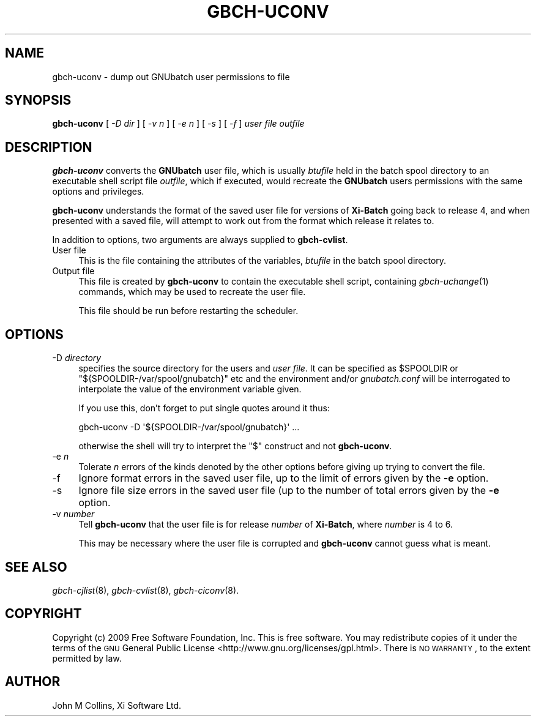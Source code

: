 .\" Automatically generated by Pod::Man 2.1801 (Pod::Simple 3.07)
.\"
.\" Standard preamble:
.\" ========================================================================
.de Sp \" Vertical space (when we can't use .PP)
.if t .sp .5v
.if n .sp
..
.de Vb \" Begin verbatim text
.ft CW
.nf
.ne \\$1
..
.de Ve \" End verbatim text
.ft R
.fi
..
.\" Set up some character translations and predefined strings.  \*(-- will
.\" give an unbreakable dash, \*(PI will give pi, \*(L" will give a left
.\" double quote, and \*(R" will give a right double quote.  \*(C+ will
.\" give a nicer C++.  Capital omega is used to do unbreakable dashes and
.\" therefore won't be available.  \*(C` and \*(C' expand to `' in nroff,
.\" nothing in troff, for use with C<>.
.tr \(*W-
.ds C+ C\v'-.1v'\h'-1p'\s-2+\h'-1p'+\s0\v'.1v'\h'-1p'
.ie n \{\
.    ds -- \(*W-
.    ds PI pi
.    if (\n(.H=4u)&(1m=24u) .ds -- \(*W\h'-12u'\(*W\h'-12u'-\" diablo 10 pitch
.    if (\n(.H=4u)&(1m=20u) .ds -- \(*W\h'-12u'\(*W\h'-8u'-\"  diablo 12 pitch
.    ds L" ""
.    ds R" ""
.    ds C` ""
.    ds C' ""
'br\}
.el\{\
.    ds -- \|\(em\|
.    ds PI \(*p
.    ds L" ``
.    ds R" ''
'br\}
.\"
.\" Escape single quotes in literal strings from groff's Unicode transform.
.ie \n(.g .ds Aq \(aq
.el       .ds Aq '
.\"
.\" If the F register is turned on, we'll generate index entries on stderr for
.\" titles (.TH), headers (.SH), subsections (.SS), items (.Ip), and index
.\" entries marked with X<> in POD.  Of course, you'll have to process the
.\" output yourself in some meaningful fashion.
.ie \nF \{\
.    de IX
.    tm Index:\\$1\t\\n%\t"\\$2"
..
.    nr % 0
.    rr F
.\}
.el \{\
.    de IX
..
.\}
.\"
.\" Accent mark definitions (@(#)ms.acc 1.5 88/02/08 SMI; from UCB 4.2).
.\" Fear.  Run.  Save yourself.  No user-serviceable parts.
.    \" fudge factors for nroff and troff
.if n \{\
.    ds #H 0
.    ds #V .8m
.    ds #F .3m
.    ds #[ \f1
.    ds #] \fP
.\}
.if t \{\
.    ds #H ((1u-(\\\\n(.fu%2u))*.13m)
.    ds #V .6m
.    ds #F 0
.    ds #[ \&
.    ds #] \&
.\}
.    \" simple accents for nroff and troff
.if n \{\
.    ds ' \&
.    ds ` \&
.    ds ^ \&
.    ds , \&
.    ds ~ ~
.    ds /
.\}
.if t \{\
.    ds ' \\k:\h'-(\\n(.wu*8/10-\*(#H)'\'\h"|\\n:u"
.    ds ` \\k:\h'-(\\n(.wu*8/10-\*(#H)'\`\h'|\\n:u'
.    ds ^ \\k:\h'-(\\n(.wu*10/11-\*(#H)'^\h'|\\n:u'
.    ds , \\k:\h'-(\\n(.wu*8/10)',\h'|\\n:u'
.    ds ~ \\k:\h'-(\\n(.wu-\*(#H-.1m)'~\h'|\\n:u'
.    ds / \\k:\h'-(\\n(.wu*8/10-\*(#H)'\z\(sl\h'|\\n:u'
.\}
.    \" troff and (daisy-wheel) nroff accents
.ds : \\k:\h'-(\\n(.wu*8/10-\*(#H+.1m+\*(#F)'\v'-\*(#V'\z.\h'.2m+\*(#F'.\h'|\\n:u'\v'\*(#V'
.ds 8 \h'\*(#H'\(*b\h'-\*(#H'
.ds o \\k:\h'-(\\n(.wu+\w'\(de'u-\*(#H)/2u'\v'-.3n'\*(#[\z\(de\v'.3n'\h'|\\n:u'\*(#]
.ds d- \h'\*(#H'\(pd\h'-\w'~'u'\v'-.25m'\f2\(hy\fP\v'.25m'\h'-\*(#H'
.ds D- D\\k:\h'-\w'D'u'\v'-.11m'\z\(hy\v'.11m'\h'|\\n:u'
.ds th \*(#[\v'.3m'\s+1I\s-1\v'-.3m'\h'-(\w'I'u*2/3)'\s-1o\s+1\*(#]
.ds Th \*(#[\s+2I\s-2\h'-\w'I'u*3/5'\v'-.3m'o\v'.3m'\*(#]
.ds ae a\h'-(\w'a'u*4/10)'e
.ds Ae A\h'-(\w'A'u*4/10)'E
.    \" corrections for vroff
.if v .ds ~ \\k:\h'-(\\n(.wu*9/10-\*(#H)'\s-2\u~\d\s+2\h'|\\n:u'
.if v .ds ^ \\k:\h'-(\\n(.wu*10/11-\*(#H)'\v'-.4m'^\v'.4m'\h'|\\n:u'
.    \" for low resolution devices (crt and lpr)
.if \n(.H>23 .if \n(.V>19 \
\{\
.    ds : e
.    ds 8 ss
.    ds o a
.    ds d- d\h'-1'\(ga
.    ds D- D\h'-1'\(hy
.    ds th \o'bp'
.    ds Th \o'LP'
.    ds ae ae
.    ds Ae AE
.\}
.rm #[ #] #H #V #F C
.\" ========================================================================
.\"
.IX Title "GBCH-UCONV 8"
.TH GBCH-UCONV 8 "2009-05-18" "GNUbatch Release 1" "GNUbatch Batch Scheduler"
.\" For nroff, turn off justification.  Always turn off hyphenation; it makes
.\" way too many mistakes in technical documents.
.if n .ad l
.nh
.SH "NAME"
gbch\-uconv \- dump out GNUbatch user permissions to file
.SH "SYNOPSIS"
.IX Header "SYNOPSIS"
\&\fBgbch-uconv\fR
[ \fI\-D dir\fR ]
[ \fI\-v n\fR ]
[ \fI\-e n\fR ]
[ \fI\-s\fR ]
[ \fI\-f\fR ]
\&\fIuser file\fR \fIoutfile\fR
.SH "DESCRIPTION"
.IX Header "DESCRIPTION"
\&\fBgbch-uconv\fR converts the \fBGNUbatch\fR user file, which is usually
\&\fIbtufile\fR held in the batch spool directory to an
executable shell script file \fIoutfile\fR, which if executed, would
recreate the \fBGNUbatch\fR users permissions with the same options and
privileges.
.PP
\&\fBgbch-uconv\fR understands the format of the saved user file for
versions of \fBXi-Batch\fR going back to release 4, and when presented
with a saved file, will attempt to work out from the format which
release it relates to.
.PP
In addition to options, two arguments are always supplied to
\&\fBgbch-cvlist\fR.
.IP "User file" 4
.IX Item "User file"
This is the file containing the attributes of the variables, \fIbtufile\fR
in the batch spool directory.
.IP "Output file" 4
.IX Item "Output file"
This file is created by \fBgbch-uconv\fR to contain the executable shell
script, containing \fIgbch\-uchange\fR\|(1) commands, which may be used to
recreate the user file.
.Sp
This file should be run before restarting the scheduler.
.SH "OPTIONS"
.IX Header "OPTIONS"
.IP "\-D \fIdirectory\fR" 4
.IX Item "-D directory"
specifies the source directory for the users and \fIuser file\fR. It can be
specified as \f(CW$SPOOLDIR\fR or \f(CW\*(C`${SPOOLDIR\-/var/spool/gnubatch}\*(C'\fR etc and the
environment and/or \fIgnubatch.conf\fR will be interrogated to
interpolate the value of the environment variable given.
.Sp
If you use this, don't forget to put single quotes around it thus:
.Sp
.Vb 1
\& gbch\-uconv \-D \*(Aq${SPOOLDIR\-/var/spool/gnubatch}\*(Aq ...
.Ve
.Sp
otherwise the shell will try to interpret the \f(CW\*(C`$\*(C'\fR construct and not
\&\fBgbch-uconv\fR.
.IP "\-e \fIn\fR" 4
.IX Item "-e n"
Tolerate \fIn\fR errors of the kinds denoted by the other options before
giving up trying to convert the file.
.IP "\-f" 4
.IX Item "-f"
Ignore format errors in the saved user file, up to the limit of errors
given by the \fB\-e\fR option.
.IP "\-s" 4
.IX Item "-s"
Ignore file size errors in the saved user file (up to the number of
total errors given by the \fB\-e\fR option.
.IP "\-v \fInumber\fR" 4
.IX Item "-v number"
Tell \fBgbch-uconv\fR that the user file is for release \fInumber\fR of
\&\fBXi-Batch\fR, where \fInumber\fR is 4 to 6.
.Sp
This may be necessary where the user file is corrupted and
\&\fBgbch-uconv\fR cannot guess what is meant.
.SH "SEE ALSO"
.IX Header "SEE ALSO"
\&\fIgbch\-cjlist\fR\|(8),
\&\fIgbch\-cvlist\fR\|(8),
\&\fIgbch\-ciconv\fR\|(8).
.SH "COPYRIGHT"
.IX Header "COPYRIGHT"
Copyright (c) 2009 Free Software Foundation, Inc.
This is free software. You may redistribute copies of it under the
terms of the \s-1GNU\s0 General Public License
<http://www.gnu.org/licenses/gpl.html>.
There is \s-1NO\s0 \s-1WARRANTY\s0, to the extent permitted by law.
.SH "AUTHOR"
.IX Header "AUTHOR"
John M Collins, Xi Software Ltd.
